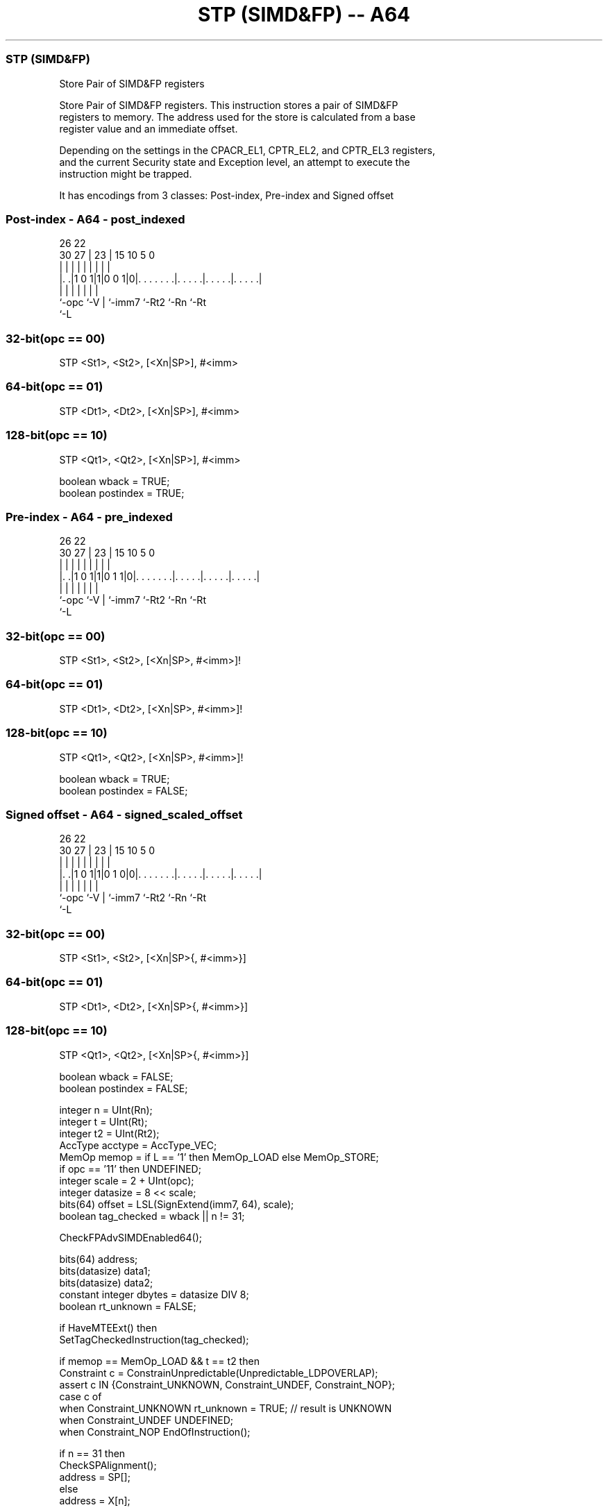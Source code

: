 .nh
.TH "STP (SIMD&FP) -- A64" "7" " "  "instruction" "fpsimd"
.SS STP (SIMD&FP)
 Store Pair of SIMD&FP registers

 Store Pair of SIMD&FP registers. This instruction stores a pair of SIMD&FP
 registers to memory. The address used for the store is calculated from a base
 register value and an immediate offset.

 Depending on the settings in the CPACR_EL1, CPTR_EL2, and CPTR_EL3 registers,
 and the current Security state and Exception level, an attempt to execute the
 instruction might be trapped.


It has encodings from 3 classes: Post-index, Pre-index and Signed offset

.SS Post-index - A64 - post_indexed
 
                                                                   
                                                                   
             26      22                                            
     30    27 |    23 |            15        10         5         0
      |     | |     | |             |         |         |         |
  |. .|1 0 1|1|0 0 1|0|. . . . . . .|. . . . .|. . . . .|. . . . .|
  |         |       | |             |         |         |
  `-opc     `-V     | `-imm7        `-Rt2     `-Rn      `-Rt
                    `-L
  
  
 
.SS 32-bit(opc == 00)
 
 STP  <St1>, <St2>, [<Xn|SP>], #<imm>
.SS 64-bit(opc == 01)
 
 STP  <Dt1>, <Dt2>, [<Xn|SP>], #<imm>
.SS 128-bit(opc == 10)
 
 STP  <Qt1>, <Qt2>, [<Xn|SP>], #<imm>
 
 boolean wback  = TRUE;
 boolean postindex = TRUE;
.SS Pre-index - A64 - pre_indexed
 
                                                                   
                                                                   
             26      22                                            
     30    27 |    23 |            15        10         5         0
      |     | |     | |             |         |         |         |
  |. .|1 0 1|1|0 1 1|0|. . . . . . .|. . . . .|. . . . .|. . . . .|
  |         |       | |             |         |         |
  `-opc     `-V     | `-imm7        `-Rt2     `-Rn      `-Rt
                    `-L
  
  
 
.SS 32-bit(opc == 00)
 
 STP  <St1>, <St2>, [<Xn|SP>, #<imm>]!
.SS 64-bit(opc == 01)
 
 STP  <Dt1>, <Dt2>, [<Xn|SP>, #<imm>]!
.SS 128-bit(opc == 10)
 
 STP  <Qt1>, <Qt2>, [<Xn|SP>, #<imm>]!
 
 boolean wback  = TRUE;
 boolean postindex = FALSE;
.SS Signed offset - A64 - signed_scaled_offset
 
                                                                   
                                                                   
             26      22                                            
     30    27 |    23 |            15        10         5         0
      |     | |     | |             |         |         |         |
  |. .|1 0 1|1|0 1 0|0|. . . . . . .|. . . . .|. . . . .|. . . . .|
  |         |       | |             |         |         |
  `-opc     `-V     | `-imm7        `-Rt2     `-Rn      `-Rt
                    `-L
  
  
 
.SS 32-bit(opc == 00)
 
 STP  <St1>, <St2>, [<Xn|SP>{, #<imm>}]
.SS 64-bit(opc == 01)
 
 STP  <Dt1>, <Dt2>, [<Xn|SP>{, #<imm>}]
.SS 128-bit(opc == 10)
 
 STP  <Qt1>, <Qt2>, [<Xn|SP>{, #<imm>}]
 
 boolean wback  = FALSE;
 boolean postindex = FALSE;
 
 integer n = UInt(Rn);
 integer t = UInt(Rt);
 integer t2 = UInt(Rt2);
 AccType acctype = AccType_VEC;
 MemOp memop = if L == '1' then MemOp_LOAD else MemOp_STORE;
 if opc == '11' then UNDEFINED;
 integer scale = 2 + UInt(opc);
 integer datasize = 8 << scale;
 bits(64) offset = LSL(SignExtend(imm7, 64), scale);
 boolean tag_checked = wback || n != 31;
 
 CheckFPAdvSIMDEnabled64();
 
 bits(64) address;
 bits(datasize) data1;
 bits(datasize) data2;
 constant integer dbytes = datasize DIV 8;
 boolean rt_unknown = FALSE;
 
 if HaveMTEExt() then
     SetTagCheckedInstruction(tag_checked);
 
 if memop == MemOp_LOAD && t == t2 then
     Constraint c = ConstrainUnpredictable(Unpredictable_LDPOVERLAP);
     assert c IN {Constraint_UNKNOWN, Constraint_UNDEF, Constraint_NOP};
     case c of
         when Constraint_UNKNOWN    rt_unknown = TRUE;    // result is UNKNOWN
         when Constraint_UNDEF      UNDEFINED;
         when Constraint_NOP        EndOfInstruction();
 
 if n == 31 then
     CheckSPAlignment();
     address = SP[];
 else
     address = X[n];
 
 if ! postindex then
     address = address + offset;
 
 case memop of
     when MemOp_STORE
         data1 = V[t];
         data2 = V[t2];
         Mem[address + 0     , dbytes, acctype] = data1;
         Mem[address + dbytes, dbytes, acctype] = data2;
 
     when MemOp_LOAD
         data1 = Mem[address + 0     , dbytes, acctype];
         data2 = Mem[address + dbytes, dbytes, acctype];
         if rt_unknown then
             data1 = bits(datasize) UNKNOWN;
             data2 = bits(datasize) UNKNOWN;
         V[t]  = data1;
         V[t2] = data2;
 
 if wback then
     if postindex then
         address = address + offset;
     if n == 31 then
         SP[] = address;
     else
         X[n] = address;
 

.SS Assembler Symbols

 <Dt1>
  Encoded in Rt
  Is the 64-bit name of the first SIMD&FP register to be transferred, encoded in
  the "Rt" field.

 <Dt2>
  Encoded in Rt2
  Is the 64-bit name of the second SIMD&FP register to be transferred, encoded
  in the "Rt2" field.

 <Qt1>
  Encoded in Rt
  Is the 128-bit name of the first SIMD&FP register to be transferred, encoded
  in the "Rt" field.

 <Qt2>
  Encoded in Rt2
  Is the 128-bit name of the second SIMD&FP register to be transferred, encoded
  in the "Rt2" field.

 <St1>
  Encoded in Rt
  Is the 32-bit name of the first SIMD&FP register to be transferred, encoded in
  the "Rt" field.

 <St2>
  Encoded in Rt2
  Is the 32-bit name of the second SIMD&FP register to be transferred, encoded
  in the "Rt2" field.

 <Xn|SP>
  Encoded in Rn
  Is the 64-bit name of the general-purpose base register or stack pointer,
  encoded in the "Rn" field.

 <imm>
  Encoded in imm7
  For the 32-bit post-index and 32-bit pre-index variant: is the signed
  immediate byte offset, a multiple of 4 in the range -256 to 252, encoded in
  the "imm7" field as <imm>/4.

 <imm>
  Encoded in imm7
  For the 32-bit signed offset variant: is the optional signed immediate byte
  offset, a multiple of 4 in the range -256 to 252, defaulting to 0 and encoded
  in the "imm7" field as <imm>/4.

 <imm>
  Encoded in imm7
  For the 64-bit post-index and 64-bit pre-index variant: is the signed
  immediate byte offset, a multiple of 8 in the range -512 to 504, encoded in
  the "imm7" field as <imm>/8.

 <imm>
  Encoded in imm7
  For the 64-bit signed offset variant: is the optional signed immediate byte
  offset, a multiple of 8 in the range -512 to 504, defaulting to 0 and encoded
  in the "imm7" field as <imm>/8.

 <imm>
  Encoded in imm7
  For the 128-bit post-index and 128-bit pre-index variant: is the signed
  immediate byte offset, a multiple of 16 in the range -1024 to 1008, encoded in
  the "imm7" field as <imm>/16.

 <imm>
  Encoded in imm7
  For the 128-bit signed offset variant: is the optional signed immediate byte
  offset, a multiple of 16 in the range -1024 to 1008, defaulting to 0 and
  encoded in the "imm7" field as <imm>/16.



.SS Operation

 CheckFPAdvSIMDEnabled64();
 
 bits(64) address;
 bits(datasize) data1;
 bits(datasize) data2;
 constant integer dbytes = datasize DIV 8;
 boolean rt_unknown = FALSE;
 
 if HaveMTEExt() then
     SetTagCheckedInstruction(tag_checked);
 
 if memop == MemOp_LOAD && t == t2 then
     Constraint c = ConstrainUnpredictable(Unpredictable_LDPOVERLAP);
     assert c IN {Constraint_UNKNOWN, Constraint_UNDEF, Constraint_NOP};
     case c of
         when Constraint_UNKNOWN    rt_unknown = TRUE;    // result is UNKNOWN
         when Constraint_UNDEF      UNDEFINED;
         when Constraint_NOP        EndOfInstruction();
 
 if n == 31 then
     CheckSPAlignment();
     address = SP[];
 else
     address = X[n];
 
 if ! postindex then
     address = address + offset;
 
 case memop of
     when MemOp_STORE
         data1 = V[t];
         data2 = V[t2];
         Mem[address + 0     , dbytes, acctype] = data1;
         Mem[address + dbytes, dbytes, acctype] = data2;
 
     when MemOp_LOAD
         data1 = Mem[address + 0     , dbytes, acctype];
         data2 = Mem[address + dbytes, dbytes, acctype];
         if rt_unknown then
             data1 = bits(datasize) UNKNOWN;
             data2 = bits(datasize) UNKNOWN;
         V[t]  = data1;
         V[t2] = data2;
 
 if wback then
     if postindex then
         address = address + offset;
     if n == 31 then
         SP[] = address;
     else
         X[n] = address;


.SS Operational Notes

 
 If PSTATE.DIT is 1, the timing of this instruction is insensitive to the value of the data being loaded or stored.
